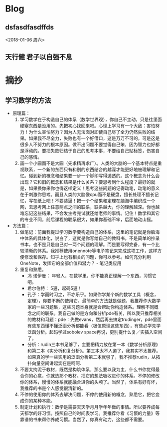 * Blog
**  dsfasdfasdffds
<2018-01-06 周六>
**  天行健 君子以自强不息
* 摘抄
** 学习数学的方法
- 原理篇：
   1. 学习数学在于构造自己的体系（数学世界观），你自己不主动，只是往里面硬塞东西是没用的。先把初心找回来吧。心理上学习有一个大敌：害怕努力！为什么害怕努力？因为人无法面对即使自己尽了全力仍然失败的结果。如果我不尽全力，失败也有一个好借口，这是万万不可的，可是这是很多人不努力的根本原因。做不出问题不要觉得自己笨，因为智力也好都是浮动的。要把失败归结于自己的思考本事，不要给自己贴标签，伤害自己的感情。
   2. 画一个小圆而不是大圆（先求精再求广）。人类的大脑的一个基本特点是重视联系，一个新的东西只有和别的东西结合的越深才能更好地被理解和记忆。碰到新的概念和结果要一步一个脚印写得透透的。这个概念为什么会出现？它和旧的概念和结果是什么关系？要思考到什么程度？最好的就是，如果换你来你也得这样定义！思考这些问题的记得动笔，动笔的意义在于刺激你思考。而且人类的大脑像cpu而不是硬盘，擅长处理不擅长记忆，写在纸上吧！不要装逼！把一个个结果和定理在脑海中编织成一个网，去思考网上任意两点之间的联系，联系越大，你的理解越深。你也越难忘记这些结果，不会发生考完试就还给老师的事情。记住！数学和其它的专业不同，前后课程的联系很大，如果你基础不牢，后面地动山摇。


- 方法篇：
  1. 做笔记：前面我提过学习数学要构造自己的体系，这里的笔记就是你脑海中体系的具体化，说白了，这就是你写给自己的教科书。不是简单的抄录书本，也不是只是自己对一两个问题的理解。而是要写得完备，有一个比较清晰的体系。我推荐使用onennote等电子笔记来完成这项工作，这样方便修改和保存。知乎上也有相关的问题，你可以参考。如何充分利用 OneNote，发挥它的全部价值和潜力？ - 笔记类应用
  2. 重复和熟悉。
     - 冯 诺伊曼： 年轻人，在数学里，你不能真正理解一个东西，习惯它吧。
     - 希尔伯特： 5遍，起码5遍！
     - 孔子：学而时习之，不亦乐乎。如果你学某个新的数学工具（概念，定理），你要不断的使用它。最简单的方法就是做题，我推荐作大数学家的一些习题集，这些习题本身就是会帮助你构造体系。理解不同概念之间的联系。我自己做的是方向和分析pde有关，所以我只推荐相关的教材和习题：pde：先做evans，然后再去搞定trudinger，pde里面有些东西懂不懂泛函分析都能看（极值原理这些东西），有些必学先学泛函分析。起码学过sobolev space再说，更别提什么复／实插入空间了。
     - 分析：rudin三本书足够了，主要把精力放在第一本《数学分析原理》和第二本《实分析和复分析》。第三本太不人道了，我其实不太推荐。如果真的学一些实用的泛函分析第二本就够了，我不推荐rudin，从拓扑向量空间讲起实在是呵呵.
  3. 不要太拘泥于教材，既然是构筑体系，那么要以我为主，什么书你觉得最合你的心意，你就选那个教材。把它的想法吸收进你的体系。不停的修改你的体系，慢慢的体系就能融合进你的头颅了。当然了，体系有好有坏，我推荐的书是个人感觉很清新的。
  4. 不停的使用你的体系去解决问题，不停的使用新的概念，熟悉它，把它变成你的某种本能。
  5. 制定计划和执行：数学是需要天天学月月学年年做的事情。所以要养成每天都学的好习惯。按照自己的时间表学习。我推荐你看《习惯的力量》等靠谱的书来帮你养成习惯。当然了，你真有动力，这些都不需要。
